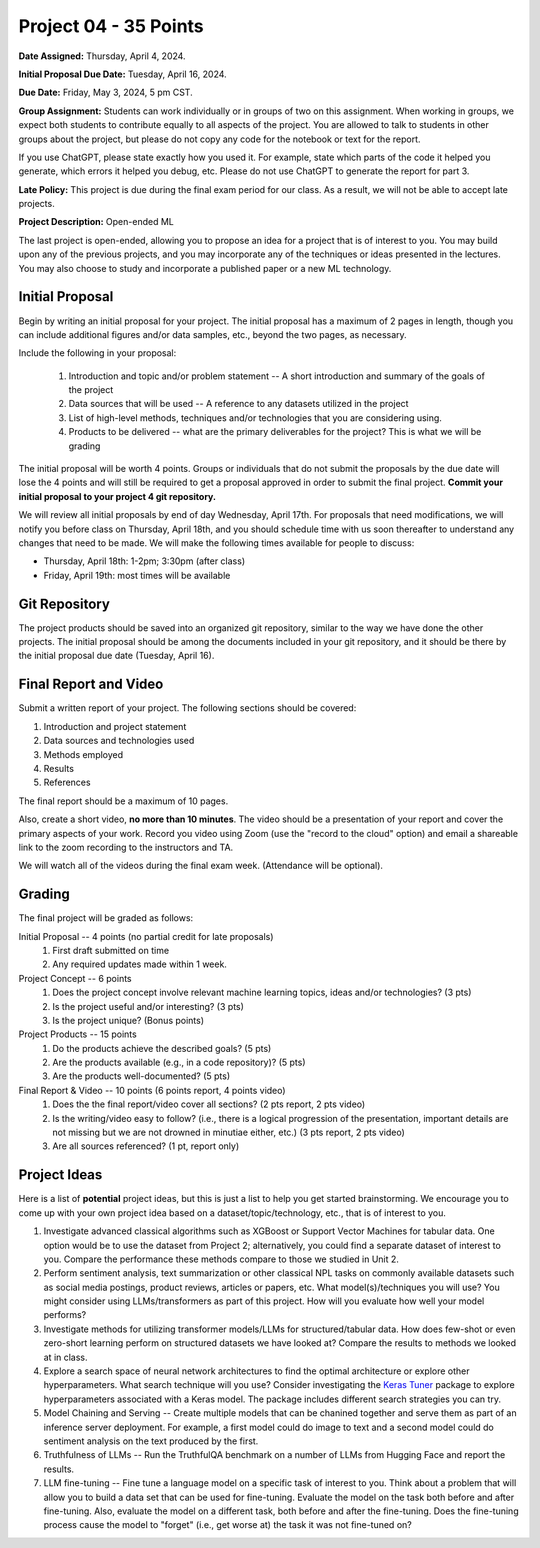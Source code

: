 Project 04 - 35 Points
======================

**Date Assigned:** Thursday, April 4, 2024. 

**Initial Proposal Due Date:** Tuesday, April 16, 2024. 

**Due Date:** Friday, May 3, 2024, 5 pm CST.

**Group Assignment:** Students can work individually or in groups of two on this assignment. 
When working in groups, we expect both students to contribute equally to all aspects of the 
project. You are allowed to talk to students in other groups about the project, but 
please do not copy any code for the notebook or text for the report.

If you use ChatGPT, please state exactly how you used it. For example, state which parts of the 
code it helped you generate, which errors it helped you debug, etc. Please do not use ChatGPT to 
generate the report for part 3. 

**Late Policy:**  This project is due during the final exam period for our class. As a result, 
we will not be able to accept late projects. 


**Project Description:** Open-ended ML

The last project is open-ended, allowing you to propose an idea for a project that is of 
interest to you. You may build upon any of the previous projects, and you may incorporate any of the 
techniques or ideas presented in the lectures. You may also choose to study and incorporate a 
published paper or a new ML technology.

Initial Proposal 
----------------
Begin by writing an initial proposal for your project. The initial proposal has a maximum of 
2 pages in length, though you can include additional figures and/or data samples, etc., beyond 
the two pages, as necessary.

Include the following in your proposal: 
 
 1) Introduction and topic and/or problem statement -- A short introduction and summary of the 
    goals of the project
 2) Data sources that will be used -- A reference to any datasets utilized in the project 
 3) List of high-level methods, techniques and/or technologies that you are considering using.
 4) Products to be delivered -- what are the primary deliverables for the project? 
    This is what we will be grading

The initial proposal will be worth 4 points. Groups or individuals that do not submit the 
proposals by the due date will lose the 4 points and will still be required to get a proposal
approved in order to submit the final project. **Commit your initial proposal to your project 4 
git repository.** 

We will review all initial proposals by end of day Wednesday, April 17th. For proposals that 
need modifications, we will notify you before class on Thursday, April 18th, and you should 
schedule time with us soon thereafter to understand any changes that need to be made. We will 
make the following times available for people to discuss: 

* Thursday, April 18th: 1-2pm; 3:30pm (after class)
* Friday, April 19th: most times will be available 
 
Git Repository 
--------------
The project products should be saved into an organized git repository, similar to the way 
we have done the other projects. The initial proposal should be among the documents included 
in your git repository, and it should be there by the initial proposal due date 
(Tuesday, April 16). 

Final Report and Video
-----------------------
Submit a written report of your project. The following sections should be covered:

1. Introduction and project statement 
2. Data sources and technologies used 
3. Methods employed
4. Results 
5. References 

The final report should be a maximum of 10 pages. 

Also, create a short video, **no more than 10 minutes**. The video should be a presentation 
of your report and cover the primary aspects of your work. Record you video using Zoom (use the 
"record to the cloud" option) and email a shareable link to the zoom recording to the instructors
and TA. 

We will watch all of the videos during the final exam week. 
(Attendance will be optional).

Grading 
-------
The final project will be graded as follows:

Initial Proposal -- 4 points (no partial credit for late proposals)
 1. First draft submitted on time 
 2. Any required updates made within 1 week. 

Project Concept -- 6 points
 1. Does the project concept involve relevant machine learning topics, ideas and/or technologies? 
    (3 pts)
 2. Is the project useful and/or interesting? (3 pts)
 3. Is the project unique? (Bonus points) 

Project Products -- 15 points
 1. Do the products achieve the described goals? (5 pts)
 2. Are the products available (e.g., in a code repository)? (5 pts)
 3. Are the products well-documented? (5 pts)

Final Report & Video -- 10 points (6 points report, 4 points video)
 1. Does the the final report/video cover all sections? (2 pts report, 2 pts video)
 2. Is the writing/video easy to follow? (i.e., there is a logical progression of the presentation, 
    important details are not missing but we are not drowned in minutiae either, etc.)
    (3 pts report, 2 pts video)
 3. Are all sources referenced? (1 pt, report only)


Project Ideas 
-------------

Here is a list of **potential** project ideas, but this is just a list to help you get 
started brainstorming. We encourage you to come up with your own project idea based on 
a dataset/topic/technology, etc., that is of interest to you. 

1. Investigate advanced classical algorithms such as XGBoost or Support Vector Machines for tabular data. 
   One option would be to use the dataset from Project 2; alternatively, you could find a separate dataset 
   of interest to you. 
   Compare the performance these methods compare to those we studied in Unit 2.
2. Perform sentiment analysis, text summarization or other classical NPL tasks on commonly available
   datasets such as social media postings, product reviews, articles or papers, etc. 
   What model(s)/techniques you will use? You might consider using LLMs/transformers as part of this 
   project. How will you evaluate how well your model performs? 
3. Investigate methods for utilizing transformer models/LLMs for structured/tabular data. How does few-shot
   or even zero-short learning perform on structured datasets we have looked at? Compare the results to 
   methods we looked at in class. 
4. Explore a search space of neural network architectures to find the optimal architecture or explore other 
   hyperparameters. What search technique will you use? Consider investigating 
   the `Keras Tuner <https://keras.io/keras_tuner/>`_ package to 
   explore hyperparameters associated with a Keras model. The package includes different search strategies you 
   can try. 
5. Model Chaining and Serving -- Create multiple models that can be chanined together and serve them 
   as part of an inference server deployment. For example, a first model could do image to text
   and a second model could do sentiment analysis on the text produced by the first. 
6. Truthfulness of LLMs -- Run the TruthfulQA benchmark on a number of LLMs from Hugging Face and report the results. 
7. LLM fine-tuning -- Fine tune a language model on a specific task of interest to you. Think about a problem 
   that will allow you to build a data set that can be used for fine-tuning. Evaluate the model 
   on the task both before and after fine-tuning. Also, evaluate the model on a different task, both before 
   and after the fine-tuning. Does the fine-tuning process cause the model to "forget" (i.e., get worse at)
   the task it was not fine-tuned on? 


